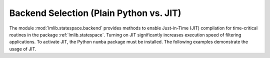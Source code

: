 .. _jit:

Backend Selection (Plain Python vs. JIT)
---------------------------------------

The module :mod:`lmlib.statespace.backend` provides methods to enable Just-in-Time (JIT) compilation for time-critical routines in the package :ref:`lmlib.statespace`.
Turning on JIT significantly increases execution speed of filtering applications. 
To activate JIT, the Python ``numba`` package must be installed.
The following examples demonstrate the usage of JIT. 